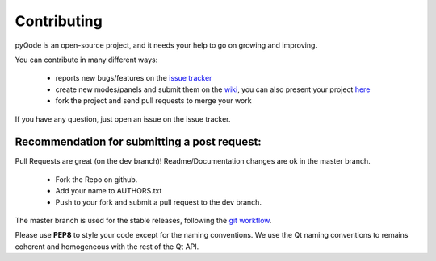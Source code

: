 Contributing
==================

pyQode is an open-source project, and it needs your help to go on growing and improving.

You can contribute in many different ways:

    - reports new bugs/features on the `issue tracker`_
    - create new modes/panels and submit them on the `wiki`_, you can also
      present your project `here`_
    - fork the project and send pull requests to merge your work

If you have any question, just open an issue on the issue tracker.

.. _`issue tracker`: https://github.com/ColinDuquesnoy/pyqode.core/issues?state=open
.. _`wiki`: https://github.com/ColinDuquesnoy/pyqode.core/wiki/Extensions
.. _`here`: https://github.com/ColinDuquesnoy/pyqode.core/wiki/Projects

Recommendation for submitting a post request:
-------------------------------------------------
Pull Requests are great (on the dev branch)! Readme/Documentation changes are ok in the master branch.

    - Fork the Repo on github.
    - Add your name to AUTHORS.txt
    - Push to your fork and submit a pull request to the dev branch.

The master branch is used for the stable releases, following the
`git workflow`_.

Please use **PEP8** to style your code except for the naming conventions. We
use the Qt naming conventions to remains coherent and homogeneous with the rest
of the Qt API.

.. _`git workflow`: http://nvie.com/posts/a-successful-git-branching-model/
